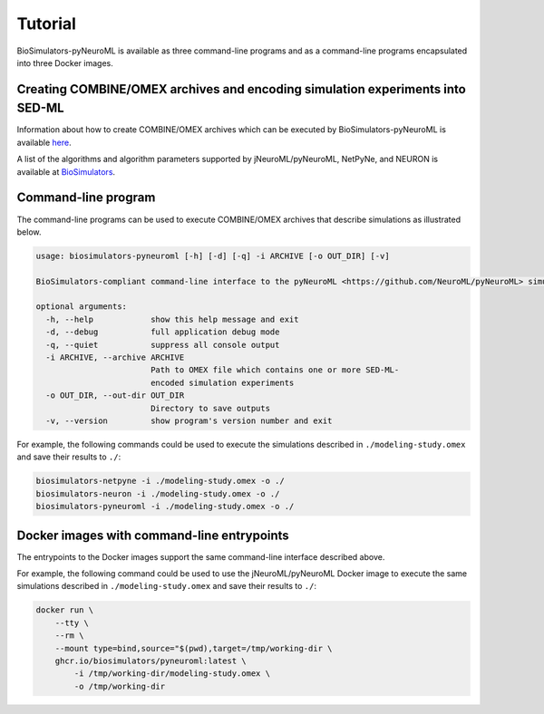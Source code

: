 Tutorial
========

BioSimulators-pyNeuroML is available as three command-line programs and as a command-line programs encapsulated into three Docker images.


Creating COMBINE/OMEX archives and encoding simulation experiments into SED-ML
------------------------------------------------------------------------------

Information about how to create COMBINE/OMEX archives which can be executed by BioSimulators-pyNeuroML is available `here <`https://docs.biosimulations.org/users/creating-projects/>`_.

A list of the algorithms and algorithm parameters supported by jNeuroML/pyNeuroML, NetPyNe, and NEURON is available at `BioSimulators <https://biosimulators.org/simulators/>`_.


Command-line program
--------------------

The command-line programs can be used to execute COMBINE/OMEX archives that describe simulations as illustrated below.

.. code-block:: text

    usage: biosimulators-pyneuroml [-h] [-d] [-q] -i ARCHIVE [-o OUT_DIR] [-v]

    BioSimulators-compliant command-line interface to the pyNeuroML <https://github.com/NeuroML/pyNeuroML> simulation program.

    optional arguments:
      -h, --help            show this help message and exit
      -d, --debug           full application debug mode
      -q, --quiet           suppress all console output
      -i ARCHIVE, --archive ARCHIVE
                            Path to OMEX file which contains one or more SED-ML-
                            encoded simulation experiments
      -o OUT_DIR, --out-dir OUT_DIR
                            Directory to save outputs
      -v, --version         show program's version number and exit

For example, the following commands could be used to execute the simulations described in ``./modeling-study.omex`` and save their results to ``./``:

.. code-block:: text

    biosimulators-netpyne -i ./modeling-study.omex -o ./
    biosimulators-neuron -i ./modeling-study.omex -o ./
    biosimulators-pyneuroml -i ./modeling-study.omex -o ./


Docker images with command-line entrypoints
-------------------------------------------

The entrypoints to the Docker images support the same command-line interface described above.

For example, the following command could be used to use the jNeuroML/pyNeuroML Docker image to execute the same simulations described in ``./modeling-study.omex`` and save their results to ``./``:

.. code-block:: text

    docker run \
        --tty \
        --rm \
        --mount type=bind,source="$(pwd),target=/tmp/working-dir \
        ghcr.io/biosimulators/pyneuroml:latest \
            -i /tmp/working-dir/modeling-study.omex \
            -o /tmp/working-dir
